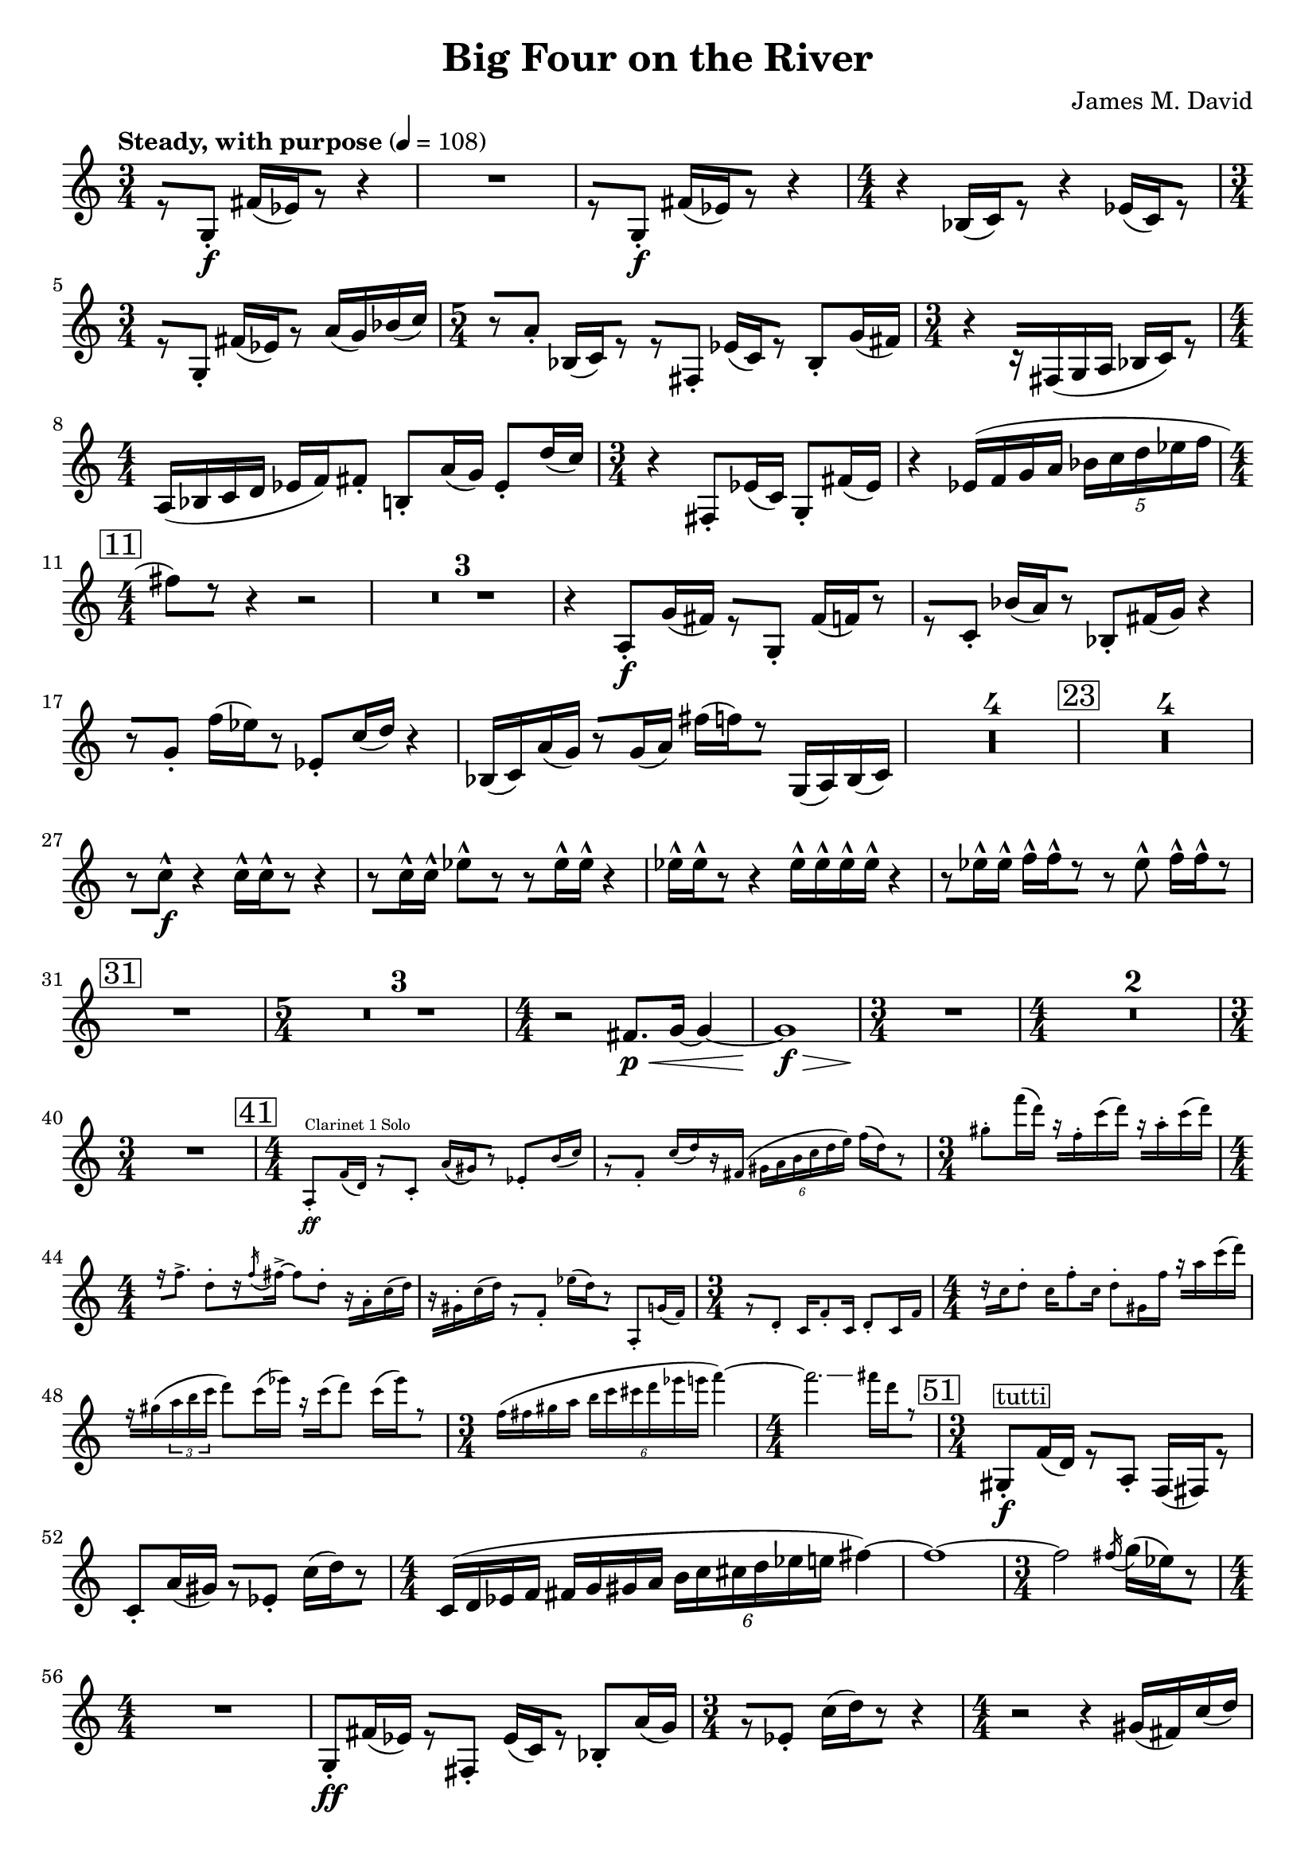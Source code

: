 \version "2.20.0"
\header {
  title = "Big Four on the River"
  composer = "James M. David"
}
\layout {
  indent = 0.0
}
\score {
  \new Staff {
    \numericTimeSignature
    % 1
      \tempo "Steady, with purpose" 4 = 108
      \clef "treble"
      \time 3/4
        r8 [g8-.\f] fis'16[(ees') r8] r4 |
        R1 * 3/4|
        r8 [g8-.\f] fis'16[(ees') r8] r4 |
      \time 4/4
        r4 bes16[(c') r8] r4 ees'16[(c') r8] |
      \time 3/4
        r8[g-.] fis'16[(ees') r8] a'16(g') bes'(c'') |
      \time 5/4
        r8[a'-.] bes16[(c') r8] r[fis-.] ees'16[(c') r8] bes-. g'16(fis') |
      \time 3/4
        r4 r16[fis(g a] bes[ c') r8] |
      \time 4/4
        a16(bes c' d' ees' f') fis'8-. b-. a'16(g'16) ees'8-. d''16(c'') |
      \time 3/4
        r4 fis8-. ees'16(c') g8-. fis'16(ees') |
        r4 ees'16(f' g' a' \tuplet 5/4 {bes' c'' d'' ees'' f''} |
    \mark \markup{\box "11"}
      \time 4/4
        fis''8[) r8] r4 r2 |
        \compressMMRests{R1 *3 }
        r4 a8-.\f g'16(fis') r8[g-.] fis'16[(f') r8] |
        r8[c'-.] bes'16[(a') r8] bes8-. fis'16(g') r4 |
        r8[g'-.] f''16[(ees'') r8] ees'8-. c''16(d'') r4 |
        bes16(c') a'(g') r8[g'16(a')] fis''[(f'') r8] g16(a) bes(c') |
        \compressMMRests{R1 * 4}
    \mark \markup{\box "23"}
        \compressMMRests{R1*4}
        r8[c''-^\f] r4 c''16-^[c''-^ r8] r4 |
        r8[c''16-^ c''-^] ees''8-^[r] r[ees''16-^ ees''-^] r4 |
        ees''16-^[ees''-^ r8] r4 ees''16-^ ees''-^ ees''-^ ees''-^ r4 |
        r8[ees''16-^ ees''-^] f''-^[f''-^ r8] r ees''-^ f''16-^[f''-^ r8] |
    \mark \markup{\box "31"}
        R1|
      \time 5/4
        \compressMMRests{R1 * 5/4 * 3}
      \time 4/4
        r2 fis'8.\p\< g'16~ g'4~ |
        g'1\f\> |
      \time 3/4
        R1 * 3/4\!|
      \time 4/4
        \compressMMRests{R1 * 2}
      \time 3/4
        R1 * 3/4|
      \time 4/4
    \mark \markup{\box "41"}
        <<
          \new CueVoice {
              a8-.\ff^"Clarinet 1 Solo" f'16(d') r8[c'-.] a'16[(gis') r8] ees'8-. b'16(c'') |
              r8[f'-.] c''16[(d'') r fis'(] \tuplet 6/4{gis'16 a' b' c'' d'' e'')} f''[(d'') r8] |
            \time 3/4
              gis''-. f'''16(d''') r[f''-. c'''(d''')] r[a''-. c'''(d''')] |
            \time 4/4
              r16[f''8.->] d''8-.[r16 \acciaccatura f'' fis''->~] fis''8 d''-. r16[a'-. c''(d'')] |
              r16[gis'-. c''(d'')] r8[f'-.] ees''16[(d'') r8] a-. g'16(f') |
            \time 3/4
              r8[d'-.] c'16 f'8-. c'16 d'8-. c'16 f' |
            \time 4/4
              r16[c'' d''8-.] c''16 f''8-. c''16 d''8-. gis'16 f'' r[ a'' c'''(d''')] |
              f''\rest[gis''(\tuplet 3/2 {a'' b'' c'''}] d'''8) c'''16(ees''') r16[c'''16(d'''8)] c'''16[(ees''') r8] |
            \time 3/4
              f''16(fis'' gis'' a'' \tuplet 6/4{b'' c''' cis''' d''' ees''' e'''} f'''4~) |
            \time 4/4
              f'''2.\glissando fis'''16[d''' r8] |
          }
        >> 
    \mark \markup{\box "51"}
      \time 3/4
        gis8-.\f^\markup{\box tutti} f'16(d') r8[a-.] f16[(fis) r8] |
        c'8-. a'16(gis') r8[ees'-.] c''16[(d'') r8] |
      \time 4/4
        c'16(d' ees' f' fis' g' gis' a' \tuplet 6/4{b' c'' cis'' d'' ees'' e''} fis''4~)|
        fis''1~ |
      \time 3/4
        fis''2 \acciaccatura fis''16 g''[(ees'') r8] |
      \time 4/4
        R1|
        g8-.\ff fis'16(ees') r8[fis-.] ees'16[(c') r8] bes-. a'16(g') |
      \time 3/4
        r8[ees'-.] c''16[(d'') r8] r4|
      \time 4/4
        r2 r4 gis'16(fis') c''(d'') |
        R1|
      \time 3/4
        R1 * 3/4|
      \time 4/4
        r2 fis'8.\p\< g'16~ g'4~ |
        g'1\f\> |
      \time 3/4
        R1 * 3/4\!|
      \time 4/4
        R1
    \mark \markup{\box "66"}
      \time 5/4
        \compressMMRests{R1 * 5/4 * 5}
      \time 4/4
        R1|
      \time 5/4
        R1 * 5/4|
      \time 4/4
        r2 e''4.\p\< f''8~|
      \time 5/4
        f''2\f\>~ f''2.~|
      \time 4/4
        f''1\p\!~|
      \time 5/4
        f''8[r] r4 r2 r4|
        R1 * 5/4|
        fis4.\mp-> fis8-. r4 g4.-> fis8-.|
      \time 4/4
        r8[e!-. r fis-.] r g4.->|
      \time 5/4
        fis4.-> fis8-. r4 g4.-> fis8-.|
      \time 4/4
        r8[g-.\< r fis-.] r e!4.->|
    \mark \markup{\box 82}
      \time 5/4
        r2\! c''2.\ff
      \time 4/4
        d'4 ees' c''2~|
      \time 5/4
        c''2 ees'4. d''4.~|
      \time 4/4
        d''4 c''2.~|
      \time 5/4
        c''4. r8 \tuplet 3/2 {bes4 a' g'~} g'~|
      \time 4/4
        g'2 a4 g'|
      \time 5/4
        fis1 g8 f|
      \time 4/4
        ees'2 f8 d ees'4~|
      \time 5/4
        ees'4. r8 f4 ees' d'~|
      \time 3/4
        d'2.|
    \mark \markup{\box 92}
        r8 [g8-.\f] fis'16[(ees') r8] r4 |
        R1 * 3/4|
        r8 [g8-.\f] fis'16[(ees') r8] r4 |
      \time 4/4
        r4 bes16[(c') r8] r4 ees'16[(c') r8] |
      \time 3/4
        r8[g-.] fis'16[(ees') r8] a'16(g') bes'(c'') |
      \time 5/4
        r8[a'-.] bes16[(c') r8] r[fis-.] ees'16[(c') r8] bes-. g'16(fis') |
      \time 3/4
        r4 r16[fis(g a] bes[ c') r8] |
      \time 4/4
        a16(bes c' d' ees' f') fis'8-. b-. a'16(g'16) ees'8-. d''16(c'') |
      \time 3/4
        r4 fis8-. ees'16(c') g8-. fis'16(ees') |
        r4 ees'16(f' g' a' \tuplet 5/4 {bes' c'' d'' ees'' f''} |
    \mark \markup{\box "102"}
      \time 4/4
        fis''8)[r8] r4 r2 |
        \compressMMRests{R1 * 2}
        \tuplet 5/4 {c''16 (d'' e'' f'' g''} gis''8)[r8] r4 r4 |
        \compressMMRests{R1 * 2}
    \mark \markup{\box "108"}
        R1|
        r2 r8[a'-.\f] g''16[(fis'') r8] |
        g'8-. fis''16(f'') r4 r2 |
        \compressMMRests{R1 * 4}
        bes16\ff(c') a'(g') r8[g'16(a')] fis''[(f'') r8] g16(a) b(c') |
    \mark \markup{\box "116"}
        \compressMMRests{R1 * 4}
        r4 c''2.\ff |
        d'4 ees' c''2~ |
        c''2 ees'4. d''8~ |
        d''2 c''2~ |
        c''2~ \tuplet 3/2 {c''8 r bes4 a'} |
        d''2 d'4 c'' |
        bes''2~ \tuplet 3/2 {bes''8 r e'4 d''} |
        cis''2.~ cis''8[r] |
        r8 f4 d'8~ d'8 ees'4.~ |
        ees'4. r8 e4. ees'8~ |
      \time 3/4
        ees'2 d'4 |
        d'2. |
    \mark \markup{\box "132"}
      \time 4/4
        r8[fis-.] ees'16[(c') r8] g-. fis''16(ees') r8[bes-.] |
        a'16[(g') r8] ees'8-. c''16(d'') r8[fis'-.] ees''16[(c'') r8] |
        g'8-. fis''16(ees'') r8[bes'-.] a''16[(g'') r8] ees''8-. c'''16(d''') |
        r8[fis''-.] ees'''16[(c''') r8] g''-. d'''16(e''') r8[f''-.] |
      \time 3/4
        r4 ees'''2~ |
        ees'''8[r] \tuplet 3/2 {d''(ees'' f''} \tuplet 5/4 {fis''16 g'' a'' bes'' b''} |
        c'''8)[r] r4 r4 \bar "|."
  }
}
